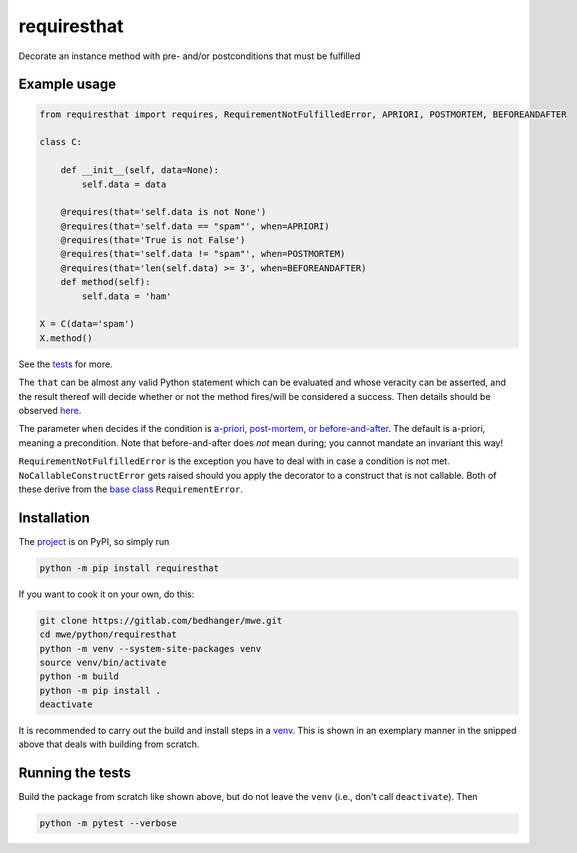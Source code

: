 requiresthat
============

Decorate an instance method with pre- and/or postconditions that must be fulfilled

Example usage
-------------

.. code-block:: python

    from requiresthat import requires, RequirementNotFulfilledError, APRIORI, POSTMORTEM, BEFOREANDAFTER

    class C:

        def __init__(self, data=None):
            self.data = data

        @requires(that='self.data is not None')
        @requires(that='self.data == "spam"', when=APRIORI)
        @requires(that='True is not False')
        @requires(that='self.data != "spam"', when=POSTMORTEM)
        @requires(that='len(self.data) >= 3', when=BEFOREANDAFTER)
        def method(self):
            self.data = 'ham'

    X = C(data='spam')
    X.method()

See the `tests <https://gitlab.com/bedhanger/mwe/-/blob/master/python/requiresthat/tests/test_requiresthat.py>`_
for more.

The ``that`` can be almost any valid Python statement which can be evaluated and whose veracity can
be asserted, and the result thereof will decide whether or not the method fires/will be considered a
success.  Then details should be observed `here
<https://gitlab.com/bedhanger/mwe/-/blob/master/python/requiresthat/src/requiresthat/_requires.py>`_.

The parameter ``when`` decides if the condition is
`a-priori, post-mortem, or before-and-after
<https://gitlab.com/bedhanger/mwe/-/blob/master/python/requiresthat/src/requiresthat/_when.py>`_.
The default is a-priori, meaning a precondition.  Note that before-and-after does *not* mean during;
you cannot mandate an invariant this way!

``RequirementNotFulfilledError`` is the exception you have to deal with in case a condition is not
met.  ``NoCallableConstructError`` gets raised should you apply the decorator to a construct that is
not callable.  Both of these derive from the `base class
<https://gitlab.com/bedhanger/mwe/-/blob/master/python/requiresthat/src/requiresthat/_exceptions.py>`_
``RequirementError``.

Installation
------------

The `project <https://pypi.org/project/requiresthat/>`_ is on PyPI, so simply run

.. code-block:: bash

    python -m pip install requiresthat

If you want to cook it on your own, do this:

.. code-block:: bash

    git clone https://gitlab.com/bedhanger/mwe.git
    cd mwe/python/requiresthat
    python -m venv --system-site-packages venv
    source venv/bin/activate
    python -m build
    python -m pip install .
    deactivate

It is recommended to carry out the build and install steps in a `venv
<https://docs.python.org/3/library/venv.html>`_.  This is shown in an exemplary manner in the
snipped above that deals with building from scratch.

Running the tests
-----------------

Build the package from scratch like shown above, but do not leave the ``venv`` (i.e., don't call
``deactivate``).  Then

.. code-block:: bash

    python -m pytest --verbose
